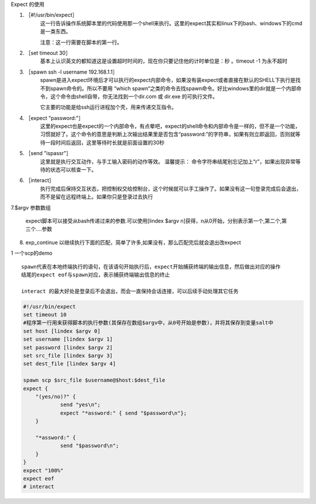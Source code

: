 .. highlight:: rst

.. _util_system_linuc_shell_expect-user:


Expect 的使用

1. ［#!/usr/bin/expect］
    这一行告诉操作系统脚本里的代码使用那一个shell来执行。这里的expect其实和linux下的bash、windows下的cmd是一类东西。

    注意：这一行需要在脚本的第一行。

2. ［set timeout 30］
    基本上认识英文的都知道这是设置超时时间的，现在你只要记住他的计时单位是：秒   。timeout -1 为永不超时

3. ［spawn ssh -l username 192.168.1.1］
    spawn是进入expect环境后才可以执行的expect内部命令，如果没有装expect或者直接在默认的SHELL下执行是找不到spawn命令的。所以不要用 “which spawn“之类的命令去找spawn命令。好比windows里的dir就是一个内部命令，这个命令由shell自带，你无法找到一个dir.com 或 dir.exe 的可执行文件。

    它主要的功能是给ssh运行进程加个壳，用来传递交互指令。

4. ［expect "password:"］
    这里的expect也是expect的一个内部命令，有点晕吧，expect的shell命令和内部命令是一样的，但不是一个功能，习惯就好了。这个命令的意思是判断上次输出结果里是否包含“password:”的字符串，如果有则立即返回，否则就等待一段时间后返回，这里等待时长就是前面设置的30秒

5. ［send "ispass\r"］
    这里就是执行交互动作，与手工输入密码的动作等效。 
    温馨提示： 命令字符串结尾别忘记加上“\r”，如果出现异常等待的状态可以核查一下。

6. ［interact］
    执行完成后保持交互状态，把控制权交给控制台，这个时候就可以手工操作了。如果没有这一句登录完成后会退出，而不是留在远程终端上。如果你只是登录过去执行

7.$argv 参数数组

    expect脚本可以接受从bash传递过来的参数.可以使用[lindex $argv n]获得，n从0开始，分别表示第一个,第二个,第三个....参数

8. exp_continue
   以继续执行下面的匹配，简单了许多,如果没有，那么匹配完后就会退出改expect

1 一个scp的demo

::

    spawn代表在本地终端执行的语句，在该语句开始执行后，expect开始捕获终端的输出信息，然后做出对应的操作
    结尾的expect eof与spawn对应，表示捕获终端输出信息的终止

    interact 的最大好处是登录后不会退出，而会一直保持会话连接，可以后续手动处理其它任务


.. code-block:: sh

    #!/usr/bin/expect
    set timeout 10
    #程序第一行用来获得脚本的执行参数(其保存在数组$argv中，从0号开始是参数)，并将其保存到变量salt中
    set host [lindex $argv 0]
    set username [lindex $argv 1]
    set password [lindex $argv 2]
    set src_file [lindex $argv 3]
    set dest_file [lindex $argv 4]

    spawn scp $src_file $username@$host:$dest_file
    expect {
        "(yes/no)?" {
                send "yes\n";
                expect "*assword:" { send "$password\n"};
        }

        "*assword:" {
                send "$password\n";
        }
    }
    expect "100%"
    expect eof
    # interact
